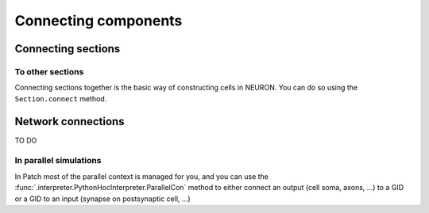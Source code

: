 #####################
Connecting components
#####################

===================
Connecting sections
===================

To other sections
=================

.. container:: left-col

    Connecting sections together is the basic way of constructing cells in NEURON. You can
    do so using the ``Section.connect`` method.

.. container:: content-tabs right-col

    .. tab-container:: tab1
        :title: Patch

        .. code-block:: python

            from patch import p
            s = p.Section()
            s2 = p.Section()
            s.connect(s2)

    .. tab-container:: tab2
        :title: NEURON

        .. code-block:: python

            from neuron import h
            s = h.Section()
            s2 = h.Section()
            s.connect(s2)


===================
Network connections
===================

TO DO



In parallel simulations
=======================


.. container:: left-col

    In Patch most of the parallel context is managed for you, and you can use the
    :func:`.interpreter.PythonHocInterpreter.ParallelCon` method to either connect an
    output (cell soma, axons, ...) to a GID or a GID to an input (synapse on postsynaptic
    cell, ...)

.. container:: content-tabs right-col

    .. tab-container:: tab1
        :title: Patch

        Detecting the spikes of a Section and connecting them to GID 1:

        .. code-block:: python

            from patch import p
            gid = 1
            s = p.Section()
            nc = p.ParallelCon(s, gid)

        Connecting the spikes of GID 1 to a synapse:

        .. code-block:: python

            from patch import p
            gid = 1
            syn = p.Section().synapse(p.SynExp)
            nc = p.ParallelCon(gid, syn)

    .. tab-container:: tab2
        :title: NEURON

        Detecting the spikes of a Section and connecting them to GID 1:

        .. code-block:: python

            from neuron import h
            gid = 1
            h.nrnmpi_init()
            pc = h.ParallelContext()
            s = h.Section()
            nc = h.NetCon(s(0.5)._ref_v, None)
            pc.set_gid2node(gid, pc.id())
            pc.cell(gid, nc)

        Connecting the spikes of GID 1 to a synapse:

        .. code-block:: python

            from neuron import h
            gid = 1
            h.nrnmpi_init()
            pc = h.ParallelContext()
            s = h.Section()
            syn = h.SynExp(s)
            pc.gid_connect(gid, syn)
